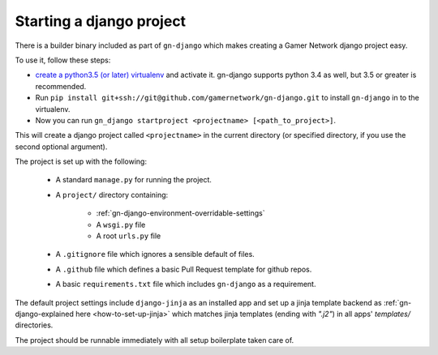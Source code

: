 Starting a django project
=========================

There is a builder binary included as part of ``gn-django`` which makes
creating a Gamer Network django project easy.  

To use it, follow these steps: 

* `create a python3.5 (or later) virtualenv <https://github.com/gamernetwork/devops/wiki/Python-Tips#virtualenv>`_ 
  and activate it.  gn-django supports python 3.4 as well, but 3.5 
  or greater is recommended.
* Run ``pip install git+ssh://git@github.com/gamernetwork/gn-django.git`` to 
  install ``gn-django`` in to the virtualenv.
* Now you can run ``gn_django startproject <projectname> [<path_to_project>]``.

This will create a django project called ``<projectname>`` in the current directory
(or specified directory, if you use the second optional argument).

The project is set up with the following:

  * A standard ``manage.py`` for running the project.
  * A ``project/`` directory containing:

      * :ref:`gn-django-environment-overridable-settings`
      * A ``wsgi.py`` file
      * A root ``urls.py`` file
  * A ``.gitignore`` file which ignores a sensible default of files.
  * A ``.github`` file which defines a basic Pull Request template for github repos.
  * A basic ``requirements.txt`` file which includes ``gn-django`` as a requirement.

The default project settings include ``django-jinja`` as an installed app
and set up a jinja template backend as :ref:`gn-django-explained here <how-to-set-up-jinja>` 
which matches jinja templates (ending with `".j2"`) in all apps' `templates/` 
directories.

The project should be runnable immediately with all setup boilerplate taken
care of.
